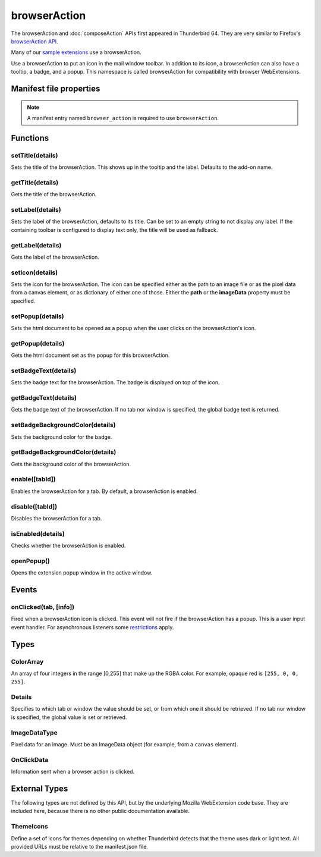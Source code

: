 .. _browserAction_api:

=============
browserAction
=============

The browserAction and :doc:`composeAction` APIs first appeared in Thunderbird 64.
They are very similar to Firefox's `browserAction API`__.

Many of our `sample extensions`__ use a browserAction.

__ https://developer.mozilla.org/en-US/docs/Mozilla/Add-ons/WebExtensions/API/browserAction
__ https://github.com/thunderbird/sample-extensions

.. role:: permission

Use a browserAction to put an icon in the mail window toolbar. In addition to its icon, a browserAction can also have a tooltip, a badge, and a popup. This namespace is called browserAction for compatibility with browser WebExtensions.

.. rst-class:: api-main-section

Manifest file properties
========================

.. api-member::
   :name: [``browser_action``]
   :type: (object)
   
   .. api-member::
      :name: [``browser_style``]
      :type: (boolean)
   
   
   .. api-member::
      :name: [``default_area``]
      :type: (string)
      
      Currently unused.
   
   
   .. api-member::
      :name: [``default_icon``]
      :type: (string)
   
   
   .. api-member::
      :name: [``default_label``]
      :type: (string)
      :annotation: -- [Added in TB 84.0b3, backported to TB 78.6.1]
   
   
   .. api-member::
      :name: [``default_popup``]
      :type: (string)
   
   
   .. api-member::
      :name: [``default_title``]
      :type: (string)
   
   
   .. api-member::
      :name: [``theme_icons``]
      :type: (array of :ref:`browserAction.ThemeIcons`)
      
      Specifies icons to use for dark and light themes
   

.. rst-class:: api-permission-info

.. note::

   A manifest entry named ``browser_action`` is required to use ``browserAction``.

.. rst-class:: api-main-section

Functions
=========

.. _browserAction.setTitle:

setTitle(details)
-----------------

.. api-section-annotation-hack:: 

Sets the title of the browserAction. This shows up in the tooltip and the label. Defaults to the add-on name.

.. api-header::
   :label: Parameters

   
   .. api-member::
      :name: ``details``
      :type: (object)
      
      .. api-member::
         :name: ``title``
         :type: (string or null)
         
         The string the browserAction should display as its label and when moused over.
      
   

.. _browserAction.getTitle:

getTitle(details)
-----------------

.. api-section-annotation-hack:: 

Gets the title of the browserAction.

.. api-header::
   :label: Parameters

   
   .. api-member::
      :name: ``details``
      :type: (:ref:`browserAction.Details`)
   

.. api-header::
   :label: Return type (`Promise`_)

   
   .. api-member::
      :type: string
   
   
   .. _Promise: https://developer.mozilla.org/en-US/docs/Web/JavaScript/Reference/Global_Objects/Promise

.. _browserAction.setLabel:

setLabel(details)
-----------------

.. api-section-annotation-hack:: -- [Added in TB 84.0b3, backported to TB 78.6.1]

Sets the label of the browserAction, defaults to its title. Can be set to an empty string to not display any label. If the containing toolbar is configured to display text only, the title will be used as fallback.

.. api-header::
   :label: Parameters

   
   .. api-member::
      :name: ``details``
      :type: (object)
      
      .. api-member::
         :name: ``label``
         :type: (string or null)
         
         The string the browserAction should use as label. Can be set to an empty string to not display any label. If the containing toolbar is configured to display text only, the title will be used as fallback.
      
   

.. _browserAction.getLabel:

getLabel(details)
-----------------

.. api-section-annotation-hack:: -- [Added in TB 84.0b3, backported to TB 78.6.1]

Gets the label of the browserAction.

.. api-header::
   :label: Parameters

   
   .. api-member::
      :name: ``details``
      :type: (:ref:`browserAction.Details`)
   

.. api-header::
   :label: Return type (`Promise`_)

   
   .. api-member::
      :type: string
   
   
   .. _Promise: https://developer.mozilla.org/en-US/docs/Web/JavaScript/Reference/Global_Objects/Promise

.. _browserAction.setIcon:

setIcon(details)
----------------

.. api-section-annotation-hack:: 

Sets the icon for the browserAction. The icon can be specified either as the path to an image file or as the pixel data from a canvas element, or as dictionary of either one of those. Either the **path** or the **imageData** property must be specified.

.. api-header::
   :label: Parameters

   
   .. api-member::
      :name: ``details``
      :type: (object)
      
      .. api-member::
         :name: [``imageData``]
         :type: (:ref:`browserAction.ImageDataType` or object)
         
         Either an ImageData object or a dictionary ``{size -> ImageData}`` representing the icon to be set. If the icon is specified as a dictionary, the actual image to be used is chosen depending on screen's pixel density. If the number of image pixels that fit into one screen space unit equals ``scale``, then image with size ``scale`` * 19 will be selected. Initially only scales 1 and 2 will be supported. At least one image must be specified. Note that ``details.imageData = foo`` is equivalent to ``details.imageData = {'19': foo}``
      
      
      .. api-member::
         :name: [``path``]
         :type: (string or object)
         
         Either a relative image path or a dictionary ``{size -> relative image path}`` pointing to icon to be set. If the icon is specified as a dictionary, the actual image to be used is chosen depending on screen's pixel density. If the number of image pixels that fit into one screen space unit equals ``scale``, then image with size ``scale`` * 19 will be selected. Initially only scales 1 and 2 will be supported. At least one image must be specified. Note that ``details.path = foo`` is equivalent to ``details.path = {'19': foo}``
      
   

.. _browserAction.setPopup:

setPopup(details)
-----------------

.. api-section-annotation-hack:: 

Sets the html document to be opened as a popup when the user clicks on the browserAction's icon.

.. api-header::
   :label: Parameters

   
   .. api-member::
      :name: ``details``
      :type: (object)
      
      .. api-member::
         :name: ``popup``
         :type: (string or null)
         
         The html file to show in a popup.  If set to the empty string (''), no popup is shown.
      
   

.. _browserAction.getPopup:

getPopup(details)
-----------------

.. api-section-annotation-hack:: 

Gets the html document set as the popup for this browserAction.

.. api-header::
   :label: Parameters

   
   .. api-member::
      :name: ``details``
      :type: (:ref:`browserAction.Details`)
   

.. api-header::
   :label: Return type (`Promise`_)

   
   .. api-member::
      :type: string
   
   
   .. _Promise: https://developer.mozilla.org/en-US/docs/Web/JavaScript/Reference/Global_Objects/Promise

.. _browserAction.setBadgeText:

setBadgeText(details)
---------------------

.. api-section-annotation-hack:: 

Sets the badge text for the browserAction. The badge is displayed on top of the icon.

.. api-header::
   :label: Parameters

   
   .. api-member::
      :name: ``details``
      :type: (object)
      
      .. api-member::
         :name: ``text``
         :type: (string or null)
         
         Any number of characters can be passed, but only about four can fit in the space.
      
   

.. _browserAction.getBadgeText:

getBadgeText(details)
---------------------

.. api-section-annotation-hack:: 

Gets the badge text of the browserAction. If no tab nor window is specified, the global badge text is returned.

.. api-header::
   :label: Parameters

   
   .. api-member::
      :name: ``details``
      :type: (:ref:`browserAction.Details`)
   

.. api-header::
   :label: Return type (`Promise`_)

   
   .. api-member::
      :type: string
   
   
   .. _Promise: https://developer.mozilla.org/en-US/docs/Web/JavaScript/Reference/Global_Objects/Promise

.. _browserAction.setBadgeBackgroundColor:

setBadgeBackgroundColor(details)
--------------------------------

.. api-section-annotation-hack:: 

Sets the background color for the badge.

.. api-header::
   :label: Parameters

   
   .. api-member::
      :name: ``details``
      :type: (object)
      
      .. api-member::
         :name: ``color``
         :type: (string or :ref:`browserAction.ColorArray` or null)
         
         An array of four integers in the range [0,255] that make up the RGBA color of the badge. For example, opaque red is ``[255, 0, 0, 255]``. Can also be a string with a CSS value, with opaque red being ``#FF0000`` or ``#F00``.
      
   

.. _browserAction.getBadgeBackgroundColor:

getBadgeBackgroundColor(details)
--------------------------------

.. api-section-annotation-hack:: 

Gets the background color of the browserAction.

.. api-header::
   :label: Parameters

   
   .. api-member::
      :name: ``details``
      :type: (:ref:`browserAction.Details`)
   

.. api-header::
   :label: Return type (`Promise`_)

   
   .. api-member::
      :type: :ref:`browserAction.ColorArray`
   
   
   .. _Promise: https://developer.mozilla.org/en-US/docs/Web/JavaScript/Reference/Global_Objects/Promise

.. _browserAction.enable:

enable([tabId])
---------------

.. api-section-annotation-hack:: 

Enables the browserAction for a tab. By default, a browserAction is enabled.

.. api-header::
   :label: Parameters

   
   .. api-member::
      :name: [``tabId``]
      :type: (integer)
      
      The id of the tab for which you want to modify the browserAction.
   

.. _browserAction.disable:

disable([tabId])
----------------

.. api-section-annotation-hack:: 

Disables the browserAction for a tab.

.. api-header::
   :label: Parameters

   
   .. api-member::
      :name: [``tabId``]
      :type: (integer)
      
      The id of the tab for which you want to modify the browserAction.
   

.. _browserAction.isEnabled:

isEnabled(details)
------------------

.. api-section-annotation-hack:: 

Checks whether the browserAction is enabled.

.. api-header::
   :label: Parameters

   
   .. api-member::
      :name: ``details``
      :type: (:ref:`browserAction.Details`)
   

.. api-header::
   :label: Return type (`Promise`_)

   
   .. api-member::
      :type: boolean
   
   
   .. _Promise: https://developer.mozilla.org/en-US/docs/Web/JavaScript/Reference/Global_Objects/Promise

.. _browserAction.openPopup:

openPopup()
-----------

.. api-section-annotation-hack:: 

Opens the extension popup window in the active window.

.. rst-class:: api-main-section

Events
======

.. _browserAction.onClicked:

onClicked(tab, [info])
----------------------

.. api-section-annotation-hack:: 

Fired when a browserAction icon is clicked.  This event will not fire if the browserAction has a popup. This is a user input event handler. For asynchronous listeners some `restrictions <https://developer.mozilla.org/en-US/docs/Mozilla/Add-ons/WebExtensions/User_actions>`__ apply.

.. api-header::
   :label: Parameters for event listeners

   
   .. api-member::
      :name: ``tab``
      :type: (:ref:`tabs.Tab`)
      :annotation: -- [Added in TB 74.0b2]
   
   
   .. api-member::
      :name: [``info``]
      :type: (:ref:`browserAction.OnClickData`)
      :annotation: -- [Added in TB 74.0b2]
   

.. rst-class:: api-main-section

Types
=====

.. _browserAction.ColorArray:

ColorArray
----------

.. api-section-annotation-hack:: 

An array of four integers in the range [0,255] that make up the RGBA color. For example, opaque red is ``[255, 0, 0, 255]``.

.. api-header::
   :label: array of integer

.. _browserAction.Details:

Details
-------

.. api-section-annotation-hack:: 

Specifies to which tab or window the value should be set, or from which one it should be retrieved. If no tab nor window is specified, the global value is set or retrieved.

.. api-header::
   :label: object

   
   .. api-member::
      :name: [``tabId``]
      :type: (integer)
      
      When setting a value, it will be specific to the specified tab, and will automatically reset when the tab navigates. When getting, specifies the tab to get the value from; if there is no tab-specific value, the window one will be inherited.
   
   
   .. api-member::
      :name: [``windowId``]
      :type: (integer)
      
      When setting a value, it will be specific to the specified window. When getting, specifies the window to get the value from; if there is no window-specific value, the global one will be inherited.
   

.. _browserAction.ImageDataType:

ImageDataType
-------------

.. api-section-annotation-hack:: 

Pixel data for an image. Must be an ImageData object (for example, from a ``canvas`` element).

.. api-header::
   :label: `ImageData <https://developer.mozilla.org/en-US/docs/Web/API/ImageData>`_

.. _browserAction.OnClickData:

OnClickData
-----------

.. api-section-annotation-hack:: -- [Added in TB 74.0b2]

Information sent when a browser action is clicked.

.. api-header::
   :label: object

   
   .. api-member::
      :name: ``modifiers``
      :type: (array of `string`)
      
      An array of keyboard modifiers that were held while the menu item was clicked.
      
      Supported values:
      
      .. api-member::
         :name: ``Shift``
      
      .. api-member::
         :name: ``Alt``
      
      .. api-member::
         :name: ``Command``
      
         Only available on macOS.
      
      .. api-member::
         :name: ``Ctrl``
      
         Not available on macOS.
      
      .. api-member::
         :name: ``MacCtrl``
      
         Only available on macOS, but of limited use in a click event: Holding down the CTRL key while clicking with the mouse is referred to as a 'CTRL click' under macOS and is interpreted as a right mouse click. In a default profile  the ``dom.event.treat_ctrl_click_as_right_click.disabled`` preference is not enabled and the ``MacCtrl`` modifier key is not forwarded to the API.
   
   
   .. api-member::
      :name: [``button``]
      :type: (integer)
      
      An integer value of button by which menu item was clicked.
   

.. rst-class:: api-main-section

External Types
==============

The following types are not defined by this API, but by the underlying Mozilla WebExtension code base. They are included here, because there is no other public documentation available.

.. _browserAction.ThemeIcons:

ThemeIcons
----------

.. api-section-annotation-hack:: 

Define a set of icons for themes depending on whether Thunderbird detects that the theme uses dark or light text. All provided URLs must be relative to the manifest.json file.

.. api-header::
   :label: object

   
   .. api-member::
      :name: ``dark``
      :type: (string)
      
      A URL pointing to an icon. This icon displays when a theme using dark text is active (such as the Light theme, and the Default theme if no ``default_icon`` is specified).
   
   
   .. api-member::
      :name: ``light``
      :type: (string)
      
      A URL pointing to an icon. This icon displays when a theme using light text is active (such as the Dark theme).
   
   
   .. api-member::
      :name: ``size``
      :type: (integer)
      
      The size of the two icons in pixels, for example ``16`` or ``32``.
   
